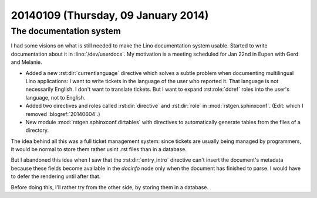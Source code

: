 ====================================
20140109 (Thursday, 09 January 2014)
====================================

The documentation system
------------------------

I had some visions on what is still needed to make the Lino
documentation system usable.  Started to write documentation about it
in :lino:`/dev/userdocs`.  My motivation is a meeting scheduled for Jan
22nd in Eupen with Gerd and Melanie.

- Added a new :rst:dir:`currentlanguage` directive which solves a
  subtle problem when documenting multilingual Lino applications: I
  want to write tickets in the language of the user who reported
  it. That language is not necessarily English. I don't want to
  translate tickets. But I want to expand :rst:role:`ddref` roles into
  the user's language, not to English.

- Added two directives and roles called :rst:dir:`directive` and
  :rst:dir:`role` in :mod:`rstgen.sphinxconf`.
  (Edit: which I removed :blogref:`20140604`.)

- New module :mod:`rstgen.sphinxconf.dirtables` with directives to
  automatically generate tables from the files of a directory.  

The idea behind all this was a full ticket management system: since
tickets are usually being managed by programmers, it would be normal
to store them rather usint .rst files than in a database.

But I abandoned this idea when I saw that the :rst:dir:`entry_intro`
directive can't insert the document's metadata because these fields
become available in the `docinfo` node only when the document has
finished to parse. I would have to defer the rendering until after
that.

Before doing this, I'll rather try from the other side, by storing
them in a database.
